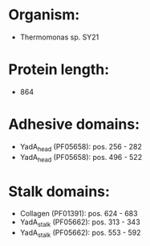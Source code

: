 * Organism:
- Thermomonas sp. SY21
* Protein length:
- 864
* Adhesive domains:
- YadA_head (PF05658): pos. 256 - 282
- YadA_head (PF05658): pos. 496 - 522
* Stalk domains:
- Collagen (PF01391): pos. 624 - 683
- YadA_stalk (PF05662): pos. 313 - 343
- YadA_stalk (PF05662): pos. 553 - 592

